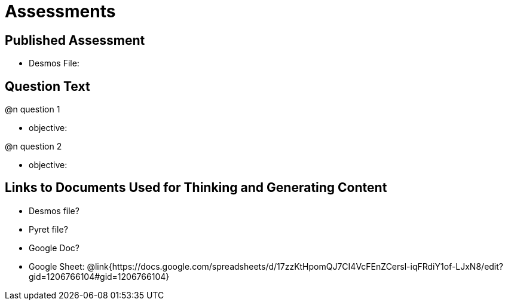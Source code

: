 = Assessments

== Published Assessment

- Desmos File:

== Question Text

@n question 1

- objective:

@n question 2

- objective:

== Links to Documents Used for Thinking and Generating Content

- Desmos file?
- Pyret file?
- Google Doc?
- Google Sheet: @link{https://docs.google.com/spreadsheets/d/17zzKtHpomQJ7CI4VcFEnZCersl-iqFRdiY1of-LJxN8/edit?gid=1206766104#gid=1206766104}

